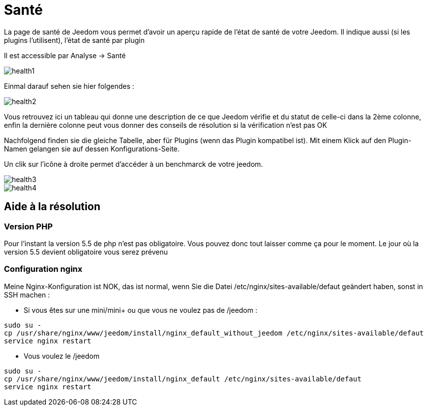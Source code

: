 = Santé

La page de santé de Jeedom vous permet d'avoir un aperçu rapide de l'état de santé de votre Jeedom. Il indique aussi (si les plugins l'utilisent), l'état de santé par plugin

Il est accessible par Analyse -> Santé

image::../images/health1.png[]

Einmal darauf sehen sie hier folgendes : 

image::../images/health2.png[]

Vous retrouvez ici un tableau qui donne une description de ce que Jeedom vérifie et du statut de celle-ci dans la 2ème colonne, enfin la dernière colonne peut vous donner des conseils de résolution si la vérification n'est pas OK

Nachfolgend finden sie die gleiche Tabelle, aber für Plugins (wenn das Plugin kompatibel ist). Mit einem Klick auf den Plugin-Namen gelangen sie auf dessen Konfigurations-Seite.

Un clik sur l'icône à droite permet d'accéder à un benchmarck de votre jeedom.

image::../images/health3.PNG[]

image::../images/health4.PNG[]


== Aide à la résolution

=== Version PHP

Pour l'instant la version 5.5 de php n'est pas obligatoire. Vous pouvez donc tout laisser comme ça pour le moment. Le jour où la version 5.5 devient obligatoire vous serez prévenu

=== Configuration nginx

Meine Nginx-Konfiguration ist NOK, das ist normal, wenn Sie die Datei /etc/nginx/sites-available/defaut geändert haben, sonst in SSH machen : 

- Si vous êtes sur une mini/mini+ ou que vous ne voulez pas de /jeedom : 

----
sudo su -
cp /usr/share/nginx/www/jeedom/install/nginx_default_without_jeedom /etc/nginx/sites-available/defaut
service nginx restart
---- 

- Vous voulez le /jeedom

----
sudo su -
cp /usr/share/nginx/www/jeedom/install/nginx_default /etc/nginx/sites-available/defaut
service nginx restart
---- 
